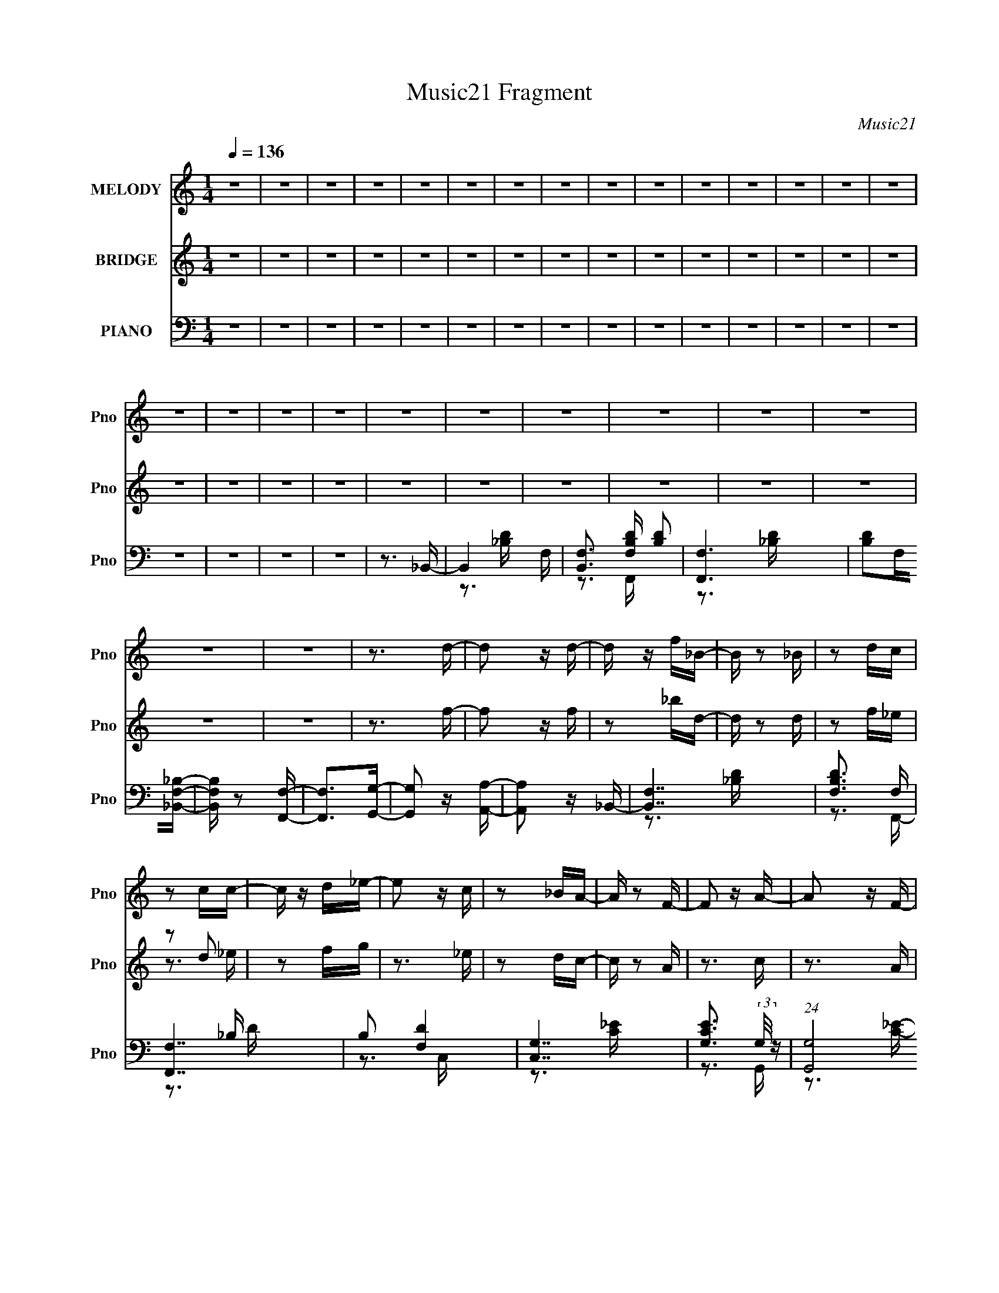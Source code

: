 X:1
T:Music21 Fragment
C:Music21
%%score 1 ( 2 3 ) ( 4 5 6 )
L:1/16
Q:1/4=136
M:1/4
I:linebreak $
K:none
V:1 treble nm="MELODY" snm="Pno"
V:2 treble nm="BRIDGE" snm="Pno"
V:3 treble 
L:1/4
V:4 bass nm="PIANO" snm="Pno"
V:5 bass 
V:6 bass 
V:1
 z4 | z4 | z4 | z4 | z4 | z4 | z4 | z4 | z4 | z4 | z4 | z4 | z4 | z4 | z4 | z4 | z4 | z4 | z4 | %19
 z4 | z4 | z4 | z4 | z4 | z4 | z4 | z4 | z3 d- | d2 z d- | d z f_B- | B z2 _B | z2 dc | z2 cc- | %33
 c z d_e- | e2 z c | z2 _BA- | A z2 F- | F2 z A- | A2 z F- | F z2 _B | z2 _BB- | B z cd- | d3 z | %43
 z3 d- | d2 z d- | d z f_B- | B z2 _B | z2 dc | z2 cc- | c z d_e- | e2 z c | z2 _BA- | A z2 g- | %53
 g2 z f- |[Q:1/4=136] f2 z A- | A z2 _B- | B4- | B3 z | z4 | z3 f- |[Q:1/4=136] f z _ed | z2 cd | %62
 z2 dc | z2 _B2- | B3 z | z2 _BB | z2 cd- | d z2 _e | z2 _ee | z2 _ef- | f z _ed | z2 c2- | c4 | %73
 z2 cc | z2 d_e- | e z2 g | z2 gg- | g4- | g4- | g2>f2- | f2 z2 | z3 f- | f2 z f- | f2 z d- | d4- | %85
 d4- | d4- | d3 z | z4 | z4 | z4 | z3 f- | f z _ed | z2 cd | z2 dc | z2 _B2- | B3 z | z2 _BB | %98
 z2 cd- | d z2 _e | z2 _ee | z2 _ef- | f z _ed | z2 c2- | c4 | z2 cc | z2 d_e- | e z2 g | z2 gg- | %109
 g4- | g4- | g2>f2- | f2 z2 | z3 f- | f2 z A- | A2 z _B- | B4- | B4- | B4- | B3 z | z4 | z4 | z4 | %123
 z3 _b- | b z2 _b | z2 _bb- | b2 z a | z2 ga | z2 a2 | z2 aa- | a2 z g- | g z fg- | g4 | z2 gg- | %134
 g2 z _b- | b z2 g- | g z2 g- | g2 z f- | f4 | z3 _b- | b2 z _b- | b z _bb- | b2 z a | z2 ga- | %144
 a z a2- | a z (3:2:1a2 a- | a2 z g- | g z fg | z2 g2- | g z gg- | g2 z _b- | b3 z | z4 | z3 _b- | %154
 b2 z a- | a2 z _b- | b4- | b4- | b4- | b4 | z4 | z4 | z4 | z3 d- |[Q:1/4=136] d2 z d- | d z f_B- | %166
 B z2 _B | z2 dc | z2 cc- | c z d_e- | e2 z c | z2 _BA- | A z2 F- | F2 z A- | A2 z F- | F z2 _B | %176
 z2 _BB- | B z cd- | d3 z | z3 d- | d2 z d- | d z f_B- | B z2 _B | z2 dc | z2 cc- | c z d_e- | %186
 e2 z c | z2 _BA- | A z2 g- | g2 z f- | f2 z A- | A z2 _B- | B4- | B3 z | z4 | z3 f- | %196
[Q:1/4=136] f z _ed | z2 cd | z2 dc | z2 _B2- | B3 z | z2 _BB | z2 cd- | d z2 _e | z2 _ee | %205
 z2 _ef- | f z _ed | z2 c2- | c4 | z2 cc | z2 d_e- | e z2 g | z2 gg- | g4- | g4- | g2>f2- | f2 z2 | %217
 z3 f- | f2 z f- | f2 z d- | d4- | d4- | d4- | d3 z | z4 | z4 | z4 | z3 f- | f z _ed | z2 cd | %230
 z2 dc | z2 _B2- | B3 z | z2 _BB | z2 cd- | d z2 _e | z2 _ee | z2 _ef- | f z _ed | z2 c2- | c4 | %241
 z2 cc | z2 d_e- | e z2 g | z2 gg- | g4- | g4- | g2>f2- | f2 z2 | z3 f- | f2 z A- | A2 z _B- | %252
 B4- | B4- | B4- | B3 z | z4 | z4 | z4 | z3 _b- | b z2 _b | z2 _bb- | b2 z a | z2 ga | z2 a2 | %265
 z2 aa- | a2 z g- | g z fg- | g4 | z2 gg- | g2 z _b- | b z2 g- | g z2 g- | g2 z f- | f4 | z3 _b- | %276
 b2 z _b- | b z _bb- | b2 z a | z2 ga- | a z a2- | a z (3:2:1a2 a- | a2 z g- | g z fg | z2 g2- | %285
 g z gg- | g2 z _b- | b3 z | z4 | z3 _b- | b2 z a- | a2 z _b- | b4- | b4- | b4- | b4 | z4 | z4 | %298
 z4 | z3 _b- | b z2 _b | z2 _bb- | b2 z a | z2 ga | z2 a2 | z2 aa- | a2 z g- | g z fg- | g4 | %309
 z2 gg- | g2 z _b- | b z2 g- | g z2 g- | g2 z f- | f4 | z3 _b- | b2 z _b- | b z _bb- | b2 z a | %319
 z2 ga- | a z a2- | a z (3:2:1a2 a- | a2 z g- | g z fg | z2 g2- | g z gg- | g2 z _b- | b3 z | z4 | %329
 z3 _b- | b2 z a- | a2 z _b- | b4- | b4- | b4- | b4 | z4 | z4 | z4 | z3 d- | d2 z d- | d z f_B- | %342
 B z2 _B | z2 dc | z2 cc- | c z d_e- | e2 z c | z2 _BA- | A z2 F- | F2 z A- | A2 z F- | F z2 _B | %352
 z2 _BB- | B z cd- | d3 z | z3 d- | d2 z d- | d z f_B- | B z2 _B | z2 dc | z2 cc- | c z d_e- | %362
 e2 z c | z2 _BA- | A z2 g- | g2 z f- | f2 z A- | A z2 _B- | B4- | B3 z | z3 c | z2 _BA- | %372
 A z2 g- | g2 z f- | f2 z A- | A z2 _B- | B4- | B3 z | z3 c | z2 _BA- | A3 z | z3 g- | g4- | %383
 g z2 f- | f4- | f z2 A- | A4- | A z2 _B- | B4- | B4- | B4- | B4 |] %392
V:2
 z4 | z4 | z4 | z4 | z4 | z4 | z4 | z4 | z4 | z4 | z4 | z4 | z4 | z4 | z4 | z4 | z4 | z4 | z4 | %19
 z4 | z4 | z4 | z4 | z4 | z4 | z4 | z4 | z3 f- | f2 z f | z2 _bd- | d z2 d | z2 f_e | z2 d2 | %33
 z2 fg | z3 _e | z2 dc- | c z2 A | z3 c | z3 A | z3 d | z2 ^cd | z2 _ef | z4 | z3 f- | f2 z f | %45
 z2 _bd- | d z2 d | z2 f_e | z2 d2 | z2 fg | z3 _e | z2 dc- | c z2 [c_e] | z3 [_Bd] | %54
[Q:1/4=136] z3 [Ac] | z3 [F_B]- | [FB] z2 [_Bd] | z3 [F_B]- | [FB]4 | z4 |[Q:1/4=136] z4 | z4 | %62
 z4 | z4 | z4 | z4 | z4 | z4 | z4 | z4 | z4 | z4 | z2 FF | z2 A z | z2 cf | z4 | z4 | z4 | z4 | %79
 z4 | z4 | z4 | z4 | z4 | z2 FF | z2 [F_B] z | z2 _BG | z3 F- | F2F,G, | z2 A,_B, | z2 CD | %91
 z2 _ED | z2 FF | z2 _BB | z2 cd | z4 | z2 FF | z2 _BB | z2 cd | z4 | z2 GG | z2 cc | z2 d_e | z4 | %104
 z2 FF | z2 AA | z2 c_e | z4 | z2 _EE | z2 GG | z2 _BB | z4 | z2 FF | z2 AA | z2 cc | z2 f z | %116
 z2 FF | z2 _BB | z2 df | z4 | z2 _B,C | z2 D_E | z2 FG | z2 ^G_B | z4 | z3 G | z3 _B | z3 A | z4 | %129
 z3 F | z3 D | z4 | z2 cc | z2 _ee | z2 gg | z3 [_eg] | z3 [_eg] | z3 [cf] | z4 | z3 _b- | b4- | %141
 b4- | b2>g2- | g4 a- | a4- | a4- | a2 z f- | f2 z g- | g4- | g4- | g4- | g2>_b2- | b4 | z3 _b- | %154
 b z2 a- | a z2 _b- | b4- F- | b4- F2 G- | b4- G ^G- | b3 G A- | A2 z G- | G2 z F- | F2 z d | %163
 z2 cf- |[Q:1/4=136] f2 z f | z2 _bd- | d z2 d | z2 f_e | z2 d2 | z2 fg | z3 _e | z2 dc- | c z2 A | %173
 z3 c | z3 A | z3 d | z2 ^cd | z2 _ef | z4 | z3 f- | f2 z f | z2 _bd- | d z2 d | z2 f_e | z2 d2 | %185
 z2 fg | z3 _e | z2 dc- | c z2 [c_e] | z3 [_Bd] | z3 [Ac] | z3 [F_B]- | [FB] z2 [_Bd] | z3 [F_B]- | %194
 [FB]4 | z4 |[Q:1/4=136] z4 | z4 | z4 | z4 | z4 | z4 | z4 | z4 | z4 | z4 | z4 | z4 | z2 FF | %209
 z2 A z | z2 cf | z4 | z4 | z4 | z4 | z4 | z4 | z4 | z4 | z4 | z2 FF | z2 [F_B] z | z2 _BG | %223
 z3 F- | F2F,G, | z2 A,_B, | z2 CD | z2 _ED | z2 FF | z2 _BB | z2 cd | z4 | z2 FF | z2 _BB | %234
 z2 cd | z4 | z2 GG | z2 cc | z2 d_e | z4 | z2 FF | z2 AA | z2 c_e | z4 | z2 _EE | z2 GG | z2 _BB | %247
 z4 | z2 FF | z2 AA | z2 cc | z2 f z | z2 FF | z2 _BB | z2 df | z4 | z2 _B,C | z2 D_E | z2 FG | %259
 z2 ^G_B | z4 | z3 G | z3 _B | z3 A | z4 | z3 F | z3 D | z4 | z2 cc | z2 _ee | z2 gg | z3 [_eg] | %272
 z3 [_eg] | z3 [cf] | z4 | z3 _b- | b4- | b4- | b2>g2- | g4 a- | a4- | a4- | a2 z f- | f2 z g- | %284
 g4- | g4- | g4- | g2>_b2- | b4 | z3 _b- | b z2 a- | a z2 _b- | b4- F- | b4- F2 G- | b4- G ^G- | %295
 b3 G A- | A2 z G- | G2 z F- | F2 z d | z2 c_B | z4 | z3 G | z3 _B | z3 A | z4 | z3 F | z3 D | z4 | %308
 z2 cc | z2 _ee | z2 gg | z3 [_eg] | z3 [_eg] | z3 [cf] | z4 | z3 _b- | b4- | b4- | b2>g2- | %319
 g4 a- | a4- | a4- | a2 z f- | f2 z g- | g4- | g4- | g4- | g2>_b2- | b4 | z3 _b- | b z2 a- | %331
 a z2 _b- | b4- F- | b4- F2 G- | b4- G ^G- | b3 G A- | A2FE | z2 FG | z2 A_B | z2 cf- | f2 z f | %341
 z2 _bd- | d z2 d | z2 f_e | z2 d2 | z2 fg | z3 _e | z2 dc- | c z2 A | z3 c | z3 A | z3 d | %352
 z2 ^cd | z2 _ef | z4 | z3 f- | f2 z f | z2 _bd- | d z2 d | z2 f_e | z2 d2 | z2 fg | z3 _e | %363
 z2 dc- | c z2 [c_e] | z3 [_Bd] | z3 [Ac] | z3 [F_B]- | [FB] z2 [_Bd] | z3 [F_B]- | [FB]4 | %371
 z3 [FA]- | [FA] z3 | z3 [Ac]- | [Ac]4 | z3 [F_B]- | [FB] z2 F- | F z2 [F_B]- | [FB]4 | z3 [FA]- | %380
 [FA]4- | [FA] z2 [Ac]- | [Ac]4 | z3 [cf]- | [cf]4- | [cf] z2 [Ac]- | [Ac]4 | z3 [_Bd]- | %388
 [Bd]4- F E | [Bd]4- F ^F | (3:2:2[Bd]/ z z G^G | z2 A_B- | (3:2:2B/ z z3 | (3z2 [FfGg]2[Aa]2 | %394
 [Bb]4- | [Bb] z3 |] %396
V:3
 x | x | x | x | x | x | x | x | x | x | x | x | x | x | x | x | x | x | x | x | x | x | x | x | %24
 x | x | x | x | x | x | x | x | z3/4 _e/4 | x | x | x | x | x | x | x | x | x | x | x | x | x | %46
 x | x | z3/4 _e/4 | x | x | x | x | x | x | x | x | x | x | x | x | x | x | x | x | x | x | x | %68
 x | x | x | x | x | x | x | x | x | x | x | x | x | x | x | x | x | x | x | x | x | x | x | x | %92
 x | x | x | x | x | x | x | x | x | x | x | x | x | x | x | x | x | x | x | x | x | x | x | x | %116
 x | x | x | x | x | x | x | x | x | x | x | x | x | x | x | x | x | x | x | x | x | x | x | x | %140
 x | x | x | x5/4 | x | x | x | x | x | x | x | x | x | x | x | x | x5/4 | x7/4 | x3/2 | x5/4 | x | %161
 x | x | x | x | x | x | x | z3/4 _e/4 | x | x | x | x | x | x | x | x | x | x | x | x | x | x | %183
 x | z3/4 _e/4 | x | x | x | x | x | x | x | x | x | x | x | x | x | x | x | x | x | x | x | x | %205
 x | x | x | x | x | x | x | x | x | x | x | x | x | x | x | x | x | x | x | x | x | x | x | x | %229
 x | x | x | x | x | x | x | x | x | x | x | x | x | x | x | x | x | x | x | x | x | x | x | x | %253
 x | x | x | x | x | x | x | x | x | x | x | x | x | x | x | x | x | x | x | x | x | x | x | x | %277
 x | x | x5/4 | x | x | x | x | x | x | x | x | x | x | x | x | x5/4 | x7/4 | x3/2 | x5/4 | x | x | %298
 x | x | x | x | x | x | x | x | x | x | x | x | x | x | x | x | x | x | x | x | x | x5/4 | x | x | %322
 x | x | x | x | x | x | x | x | x | x | x5/4 | x7/4 | x3/2 | x5/4 | x | x | x | x | x | x | x | %343
 x | z3/4 _e/4 | x | x | x | x | x | x | x | x | x | x | x | x | x | x | x | z3/4 _e/4 | x | x | %363
 x | x | x | x | x | x | x | x | x | x | x | x | x | x | x | x | x | x | x | x | x | x | x | x | %387
 x | x3/2 | x3/2 | x | x | x | z3/4 [_B_b]/4- | x | x |] %396
V:4
 z4 | z4 | z4 | z4 | z4 | z4 | z4 | z4 | z4 | z4 | z4 | z4 | z4 | z4 | z4 | z4 | z4 | z4 | z4 | %19
 z3 _B,,- | B,,4- F, | [B,,F,]3 [F,B,D] [B,D]2 | [F,,F,]6 | [B,D]2F,[_B,,F,_B,]- | %24
 [B,,F,B,] z2 [F,,F,]- | [F,,F,]2>[G,,G,]2- | [G,,G,]2 z [A,,A,]- | [A,,A,]2 z _B,,- | [B,,F,]7 | %29
 [B,DF,]3 F, | [F,,F,]7 | B,2 [DF,]4 | [C,G,]7 | [CEG,]3 (3:2:2G,/ z | (24:17:1[G,,G,]8 | %35
 [CE]2 (3:2:2G,2 z | F,,4- [F,A,C]- | F,, [F,A,C] F,2- | F,2 [C,A,]4- C, | A,2 C3 F, _B,,- | %40
 [B,,F,]6 | [B,DF,]3 F, | F,,4- [F,_B,D]- | F,, [F,B,D] z2 _B,,- | [B,,F,_B,]4- B,, | %45
 [F,B,] D (3:2:2F,2 z | [F,,F,_B,]4- F,, | [F,B,] [DF,]3 | C,4- [G,C_E]- | C, [G,CE] (3:2:2G,2 z | %50
 (24:17:1[G,,G,]8 | [CE]2G,F,,- | (24:17:1[F,,F,]8 | [A,C]2 F,2- |[Q:1/4=136] F,2 C,4- [A,CF]- | %55
 (6:5:1C,2 [A,CF]2 F, [_B,,F,_B,]- | [B,,F,B,] z2 [_B,,F,_B,D] | z3 [_B,,F,_B,D]- | [B,,F,B,D]4- | %59
 [B,,F,B,D] z2 _B,,- |[Q:1/4=136] B,,4- F, | B,,2 [B,DF,]3 | [F,,-F,_B,]4 F,, | D2 F,2 | %64
 [B,,F,_B,]6 | D x (3:2:2F,2 z | [F,,F,_B,]6 | D3 F, C,- | [C,G,]7 | (24:13:1[CEG,-]8 | %70
 G, G,,4- [C_E]- | G,,2 [CEG,]2 | (24:17:1[F,,F,]8 | [A,C]2 F,2 | C,4- [A,C]- | %75
 C, [A,C]2 F, _E,,- | E,,4- [_E,G,_B,_E]- | (3:2:1E,,/ [E,G,B,E] x2/3 _E,2- | %78
 E,2 (24:13:1[B,,_E,]8 | [G,B,E_E,]3 (3:2:2_E,/ z | (24:17:1[F,,F,]8 | [A,CF,-]3 F,- | %82
 F,2 C,4- [A,C]- | (6:5:1C,2 [A,C]3 F, _B,,- | [B,,F,]6 | [B,DF,]3 F, | [F,,_B,-]6 | %87
 B,2 [DF,F,,-]4 | F,,4- [F,A,]- | F,,4- [F,A,]4- C,- | F,,4- (3:2:1[F,A,]/ C,4- F, [F,A,C]- | %91
 (6:5:1F,,2 C,2 [F,A,C]2 z _B,,- | [B,,F,]6 | [B,DF,]3 F, | [F,,-F,_B,]4 F,, | D2 F,2 | %96
 [B,,F,_B,]6 | D x (3:2:2F,2 z | [F,,F,_B,]6 | D3 F, C,- | [C,G,]7 | (24:13:1[CEG,-]8 | %102
 G, G,,4- [C_E]- | G,,2 [CEG,]2 | (24:17:1[F,,F,]8 | [A,C]2 F,2 | C,4- [A,C]- | %107
 C, [A,C]2 F, _E,,- | E,,4- [_E,G,_B,_E]- | (3:2:1E,,/ [E,G,B,E] x2/3 _E,2- | %110
 E,2 (24:13:1[B,,_E,]8 | [G,B,E_E,]3 (3:2:2_E,/ z | (24:17:1[F,,F,]8 | [A,CF,-]3 F,- | %114
 F,2 C,4- [A,C]- | (6:5:1C,2 [A,C]3 F, _B,,- | [B,,F,]6 | [B,DF,]3 F, | [F,,F,]6 | %119
 B, D2 F, [_B,,F,_B,]- | [B,,F,B,]2 z [_B,,F,_B,]- | [B,,F,B,]2 z [C,C]- | [C,C]2 z [D,D]- | %123
 [D,D]2 x _E,,- | E,,4- [E,G,]2 [_E,G,_B,]- | (6:5:1E,,2 [E,G,B,]4- _B,,- | [E,G,B,] [B,,_E,-]6 | %127
 (3:2:1E, [G,B,E_E,]3 x/3 | D,,4- [F,A,]- | D,,2 [F,A,D,]4 | [A,,D,]6 | [F,A,D]2 (3:2:2D,2 z | %132
 C,,4- [_E,G,C]- | C,,2 [E,G,CC,]3 | G,,4- [_E,G,C]- | (6:5:1G,,2 [E,G,C]3 C, _E,,- | %136
 [E,,-_E,]4 E,, | [G,B,_E,]3 (3:2:1[_E,E]/ E8/3 | F,,4- [A,CF]- | F,, [A,CF]2 F, _E,,- | %140
 [E,,-_E,]4 E,, | [G,B,E]2 _E,2 | (24:13:1[B,,_E,]8 | [G,B,E]2 (3:2:2_E,2 z | %144
 (24:17:1[D,,F,-A,-]8 | [F,A,D,]3 [D,D] | [A,,D,F,A,]4 | D,,2[F,A,]C,,- | C,,4- [_E,G,]- | %149
 [C,,C,]3 [C,E,G,] [E,G,]3 | [G,,C,-]4 | (3:2:1C, [C,,_E,G,C]2 [_E,G,C]4/3 | [F,,F,]6 [F,A,]2 | %153
 [A,C]2 F,2- | F, C,4- [A,CF]- | (6:5:1C,2 [A,CFF,_B,,-]2_B,,/3- | B,,4- F,4 B,2 [_B,D]- | %157
 [B,,F,]3 [F,B,D] [B,D]2 | [F,,F,]6 | [B,D]2F,[F,,F,A,]- | [F,,F,A,] z2 [F,,F,]- | %161
 [F,,F,]2>[G,,G,]2- | [G,,G,]2 z [A,,F,A,]- | [A,,F,A,]2 z _B,,- |[Q:1/4=136] [B,,F,]7 | %165
 [B,DF,]3 F, | [F,,F,]7 | B,2 [DF,]4 | [C,G,]7 | [CEG,]3 (3:2:2G,/ z | (24:17:1[G,,G,]8 | %171
 [CE]2 (3:2:2G,2 z | F,,4- [F,A,C]- | F,, [F,A,C] F,2- | F,2 [C,A,]4- C, | A,2 C3 F, _B,,- | %176
 [B,,F,]6 | [B,DF,]3 F, | F,,4- [F,_B,D]- | F,, [F,B,D] z2 _B,,- | [B,,F,_B,]4- B,, | %181
 [F,B,] D (3:2:2F,2 z | [F,,F,_B,]4- F,, | [F,B,] [DF,]3 | C,4- [G,C_E]- | C, [G,CE] (3:2:2G,2 z | %186
 (24:17:1[G,,G,]8 | [CE]2G,F,,- | (24:17:1[F,,F,]8 | [A,C]2 F,2- | F,2 C,4- [A,CF]- | %191
 (6:5:1C,2 [A,CF]2 F, [_B,,F,_B,]- | [B,,F,B,] z2 [_B,,F,_B,D] | z3 [_B,,F,_B,D]- | [B,,F,B,D]4- | %195
 [B,,F,B,D] z2 _B,,- |[Q:1/4=136] B,,4- F, | B,,2 [B,DF,]3 | [F,,-F,_B,]4 F,, | D2 F,2 | %200
 [B,,F,_B,]6 | D x (3:2:2F,2 z | [F,,F,_B,]6 | D3 F, C,- | [C,G,]7 | (24:13:1[CEG,-]8 | %206
 G, G,,4- [C_E]- | G,,2 [CEG,]2 | (24:17:1[F,,F,]8 | [A,C]2 F,2 | C,4- [A,C]- | %211
 C, [A,C]2 F, _E,,- | E,,4- [_E,G,_B,_E]- | (3:2:1E,,/ [E,G,B,E] x2/3 _E,2- | %214
 E,2 (24:13:1[B,,_E,]8 | [G,B,E_E,]3 (3:2:2_E,/ z | (24:17:1[F,,F,]8 | [A,CF,-]3 F,- | %218
 F,2 C,4- [A,C]- | (6:5:1C,2 [A,C]3 F, _B,,- | [B,,F,]6 | [B,DF,]3 F, | [F,,_B,-]6 | %223
 B,2 [DF,F,,-]4 | F,,4- [F,A,]- | F,,4- [F,A,]4- C,- | F,,4- (3:2:1[F,A,]/ C,4- F, [F,A,C]- | %227
 (6:5:1F,,2 C,2 [F,A,C]2 z _B,,- | [B,,F,]6 | [B,DF,]3 F, | [F,,-F,_B,]4 F,, | D2 F,2 | %232
 [B,,F,_B,]6 | D x (3:2:2F,2 z | [F,,F,_B,]6 | D3 F, C,- | [C,G,]7 | (24:13:1[CEG,-]8 | %238
 G, G,,4- [C_E]- | G,,2 [CEG,]2 | (24:17:1[F,,F,]8 | [A,C]2 F,2 | C,4- [A,C]- | %243
 C, [A,C]2 F, _E,,- | E,,4- [_E,G,_B,_E]- | (3:2:1E,,/ [E,G,B,E] x2/3 _E,2- | %246
 E,2 (24:13:1[B,,_E,]8 | [G,B,E_E,]3 (3:2:2_E,/ z | (24:17:1[F,,F,]8 | [A,CF,-]3 F,- | %250
 F,2 C,4- [A,C]- | (6:5:1C,2 [A,C]3 F, _B,,- | [B,,F,]6 | [B,DF,]3 F, | [F,,F,]6 | %255
 B, D2 F, [_B,,F,_B,]- | [B,,F,B,]2 z [_B,,F,_B,]- | [B,,F,B,]2 z [C,C]- | [C,C]2 z [D,D]- | %259
 [D,D]2 x _E,,- | E,,4- [E,G,]2 [_E,G,_B,]- | (6:5:1E,,2 [E,G,B,]4- _B,,- | [E,G,B,] [B,,_E,-]6 | %263
 (3:2:1E, [G,B,E_E,]3 x/3 | D,,4- [F,A,]- | D,,2 [F,A,D,]4 | [A,,D,]6 | [F,A,D]2 (3:2:2D,2 z | %268
 C,,4- [_E,G,C]- | C,,2 [E,G,CC,]3 | G,,4- [_E,G,C]- | (6:5:1G,,2 [E,G,C]3 C, _E,,- | %272
 [E,,-_E,]4 E,, | [G,B,_E,]3 (3:2:1[_E,E]/ E8/3 | F,,4- [A,CF]- | F,, [A,CF]2 F, _E,,- | %276
 [E,,-_E,]4 E,, | [G,B,E]2 _E,2 | (24:13:1[B,,_E,]8 | [G,B,E]2 (3:2:2_E,2 z | %280
 (24:17:1[D,,F,-A,-]8 | [F,A,D,]3 [D,D] | [A,,D,F,A,]4 | D,,2[F,A,]C,,- | C,,4- [_E,G,]- | %285
 [C,,C,]3 [C,E,G,] [E,G,]3 | [G,,C,-]4 | (3:2:1C, [C,,_E,G,C]2 [_E,G,C]4/3 | [F,,F,]6 [F,A,]2 | %289
 [A,C]2 F,2- | F, C,4- [A,CF]- | (6:5:1C,2 [A,CFF,_B,,-]2_B,,/3- | B,,4- F,4 B,2 [_B,D]- | %293
 [B,,F,]3 [F,B,D] [B,D]2 | [F,,F,]6 | [B,D]2F,[F,,F,A,]- | [F,,F,A,] z2 [F,,F,]- | %297
 [F,,F,]2>[G,,G,]2- | [G,,G,]2 z [A,,F,A,]- | [A,,F,A,]2 x _E,,- | E,,4- [E,G,]2 [_E,G,_B,]- | %301
 (6:5:1E,,2 [E,G,B,]4- _B,,- | [E,G,B,] [B,,_E,-]6 | (3:2:1E, [G,B,E_E,]3 x/3 | D,,4- [F,A,]- | %305
 D,,2 [F,A,D,]4 | [A,,D,]6 | [F,A,D]2 (3:2:2D,2 z | C,,4- [_E,G,C]- | C,,2 [E,G,CC,]3 | %310
 G,,4- [_E,G,C]- | (6:5:1G,,2 [E,G,C]3 C, _E,,- | [E,,-_E,]4 E,, | [G,B,_E,]3 (3:2:1[_E,E]/ E8/3 | %314
 F,,4- [A,CF]- | F,, [A,CF]2 F, _E,,- | [E,,-_E,]4 E,, | [G,B,E]2 _E,2 | (24:13:1[B,,_E,]8 | %319
 [G,B,E]2 (3:2:2_E,2 z | (24:17:1[D,,F,-A,-]8 | [F,A,D,]3 [D,D] | [A,,D,F,A,]4 | D,,2[F,A,]C,,- | %324
 C,,4- [_E,G,]- | [C,,C,]3 [C,E,G,] [E,G,]3 | [G,,C,-]4 | (3:2:1C, [C,,_E,G,C]2 [_E,G,C]4/3 | %328
 [F,,F,]6 [F,A,]2 | [A,C]2 F,2- | F, C,4- [A,CF]- | (6:5:1C,2 [A,CFF,_B,,-]2_B,,/3- | %332
 B,,4- F,4 B,2 [_B,D]- | [B,,F,]3 [F,B,D] [B,D]2 | [F,,F,]6 | [B,D]2F,[F,,F,A,]- | %336
 [F,,F,A,] z2 [F,,F,]- | [F,,F,]2>[G,,G,]2- | [G,,G,]2 z [A,,F,A,]- | [A,,F,A,]2 z _B,,- | %340
 [B,,F,]7 | [B,DF,]3 F, | [F,,F,]7 | B,2 [DF,]4 | [C,G,]7 | [CEG,]3 (3:2:2G,/ z | %346
 (24:17:1[G,,G,]8 | [CE]2 (3:2:2G,2 z | F,,4- [F,A,C]- | F,, [F,A,C] F,2- | F,2 [C,A,]4- C, | %351
 A,2 C3 F, _B,,- | [B,,F,]6 | [B,DF,]3 F, | F,,4- [F,_B,D]- | F,, [F,B,D] z2 _B,,- | %356
 [B,,F,_B,]4- B,, | [F,B,] D (3:2:2F,2 z | [F,,F,_B,]4- F,, | [F,B,] [DF,]3 | C,4- [G,C_E]- | %361
 C, [G,CE] (3:2:2G,2 z | (24:17:1[G,,G,]8 | [CE]2G,F,,- | (24:17:1[F,,F,]8 | [A,C]2 F,2- | %366
 F,2 C,4- [A,CF]- | (6:5:1C,2 [A,CF]2 F, _B,,- | [B,,F,]6 | [B,DF,]3 F, | [F,,F,]6 | B,2 [DF,]3 | %372
 F,,4- [A,C]- | (6:5:1F,,2 [A,CF,]2 F,/3 | (24:17:1[C,F,]8 | [A,C]2 (3:2:2F,2 z | B,,4- [_B,D]- | %377
 B,,2 [B,DF,]3 | (24:17:1[F,,_B,-]8 | B,2 [DF,]3 | F,,4- [A,C]- | (6:5:1F,,2 [A,CF,]2 F,/3 | %382
 C,4- [A,C]- | C,2 [A,CF,F,,-]2 | F,,4- F,4 [A,C]- | F,,2 [A,CF,-]3 | (6:5:1F,4 C,4- [A,CF]- | %387
 (6:5:1C,2 [A,CFF,] (3:2:2F, z | B,,4- [_B,D]- | (6:5:1B,,2 [B,DF,]3 | [F,,F,]6 | %391
 [A,C]3 F, [_B,,F,_B,]- | [B,,F,B,] z2 [F,,F,]- | [F,,F,] z2 [_B,,F,_B,D]- | [B,,F,B,D]4- | %395
 [B,,F,B,D]4- | [B,,F,B,D]4- | [B,,F,B,D]4- | [B,,F,B,D]4- | (3:2:2[B,,F,B,D]/ z z3 |] %400
V:5
 x4 | x4 | x4 | x4 | x4 | x4 | x4 | x4 | x4 | x4 | x4 | x4 | x4 | x4 | x4 | x4 | x4 | x4 | x4 | %19
 x4 | z3 [_B,D]- x | z3 F,,- x2 | z3 [_B,D]- x2 | x4 | x4 | x4 | x4 | x4 | z3 [_B,D]- x3 | %29
 z3 F,,- | z3 _B,- x3 | z3 C,- x2 | z3 [C_E]- x3 | z3 G,,- | z3 [C_E]- x5/3 | z3 F,,- | x5 | %37
 z3 C,- | z3 C- x3 | x7 | z3 [_B,D]- x2 | z3 F,,- | x5 | x5 | z3 D- x | z2 DF,,- | z3 D- x | %47
 z3 C,- | x5 | z3 G,,- | z3 [C_E]- x5/3 | x4 | z3 [A,C]- x5/3 | z3 C,- | x7 | x17/3 | x4 | x4 | %58
 x4 | x4 | z3 [_B,D]- x | z3 F,,- x | z3 D- x | z3 _B,,- | z3 D- x2 | z3 F,,- | z3 D- x2 | x5 | %68
 z3 [C_E]- x3 | z3 G,,- x/3 | x6 | z3 F,,- | z3 [A,C]- x5/3 | z3 C,- | x5 | x5 | x5 | z3 _B,,- | %78
 z3 [G,_B,_E]- x7/3 | z3 F,,- | z3 [A,C]- x5/3 | z3 C,- | x7 | x20/3 | z3 [_B,D]- x2 | z3 F,,- | %86
 z3 D- x2 | z3 [F,A,] x2 | x5 | x9 | x31/3 | x23/3 | z3 [_B,D]- x2 | z3 F,,- | z3 D- x | z3 _B,,- | %96
 z3 D- x2 | z3 F,,- | z3 D- x2 | x5 | z3 [C_E]- x3 | z3 G,,- x/3 | x6 | z3 F,,- | z3 [A,C]- x5/3 | %105
 z3 C,- | x5 | x5 | x5 | z3 _B,,- | z3 [G,_B,_E]- x7/3 | z3 F,,- | z3 [A,C]- x5/3 | z3 C,- | x7 | %115
 x20/3 | z3 [_B,D]- x2 | z3 F,,- | z3 _B,- x2 | x5 | x4 | x4 | x4 | z3 [_E,G,]- | x7 | x20/3 | %126
 z3 [G,_B,_E]- x3 | z3 D,,- | x5 | z3 A,,- x2 | z3 [F,A,D]- x2 | z3 C,,- | x5 | z3 G,,- x | x5 | %135
 x20/3 | z3 [G,_B,]- x | z3 F,,- x2 | x5 | x5 | z3 [G,_B,_E]- x | z3 _B,,- | z3 [G,_B,_E]- x/3 | %143
 z3 D,,- | z3 D- x5/3 | z3 A,,- | z3 D,,- | x4 | x5 | z3 G,,- x3 | z2 G,C,,- | z3 F,,- | %152
 z3 [A,C]- x4 | z3 C,- | x6 | z3 F,- | x11 | z3 F,,- x2 | z3 [_B,D]- x2 | x4 | x4 | x4 | x4 | x4 | %164
 z3 [_B,D]- x3 | z3 F,,- | z3 _B,- x3 | z3 C,- x2 | z3 [C_E]- x3 | z3 G,,- | z3 [C_E]- x5/3 | %171
 z3 F,,- | x5 | z3 C,- | z3 C- x3 | x7 | z3 [_B,D]- x2 | z3 F,,- | x5 | x5 | z3 D- x | z2 DF,,- | %182
 z3 D- x | z3 C,- | x5 | z3 G,,- | z3 [C_E]- x5/3 | x4 | z3 [A,C]- x5/3 | z3 C,- | x7 | x17/3 | %192
 x4 | x4 | x4 | x4 | z3 [_B,D]- x | z3 F,,- x | z3 D- x | z3 _B,,- | z3 D- x2 | z3 F,,- | %202
 z3 D- x2 | x5 | z3 [C_E]- x3 | z3 G,,- x/3 | x6 | z3 F,,- | z3 [A,C]- x5/3 | z3 C,- | x5 | x5 | %212
 x5 | z3 _B,,- | z3 [G,_B,_E]- x7/3 | z3 F,,- | z3 [A,C]- x5/3 | z3 C,- | x7 | x20/3 | %220
 z3 [_B,D]- x2 | z3 F,,- | z3 D- x2 | z3 [F,A,] x2 | x5 | x9 | x31/3 | x23/3 | z3 [_B,D]- x2 | %229
 z3 F,,- | z3 D- x | z3 _B,,- | z3 D- x2 | z3 F,,- | z3 D- x2 | x5 | z3 [C_E]- x3 | z3 G,,- x/3 | %238
 x6 | z3 F,,- | z3 [A,C]- x5/3 | z3 C,- | x5 | x5 | x5 | z3 _B,,- | z3 [G,_B,_E]- x7/3 | z3 F,,- | %248
 z3 [A,C]- x5/3 | z3 C,- | x7 | x20/3 | z3 [_B,D]- x2 | z3 F,,- | z3 _B,- x2 | x5 | x4 | x4 | x4 | %259
 z3 [_E,G,]- | x7 | x20/3 | z3 [G,_B,_E]- x3 | z3 D,,- | x5 | z3 A,,- x2 | z3 [F,A,D]- x2 | %267
 z3 C,,- | x5 | z3 G,,- x | x5 | x20/3 | z3 [G,_B,]- x | z3 F,,- x2 | x5 | x5 | z3 [G,_B,_E]- x | %277
 z3 _B,,- | z3 [G,_B,_E]- x/3 | z3 D,,- | z3 D- x5/3 | z3 A,,- | z3 D,,- | x4 | x5 | z3 G,,- x3 | %286
 z2 G,C,,- | z3 F,,- | z3 [A,C]- x4 | z3 C,- | x6 | z3 F,- | x11 | z3 F,,- x2 | z3 [_B,D]- x2 | %295
 x4 | x4 | x4 | x4 | z3 [_E,G,]- | x7 | x20/3 | z3 [G,_B,_E]- x3 | z3 D,,- | x5 | z3 A,,- x2 | %306
 z3 [F,A,D]- x2 | z3 C,,- | x5 | z3 G,,- x | x5 | x20/3 | z3 [G,_B,]- x | z3 F,,- x2 | x5 | x5 | %316
 z3 [G,_B,_E]- x | z3 _B,,- | z3 [G,_B,_E]- x/3 | z3 D,,- | z3 D- x5/3 | z3 A,,- | z3 D,,- | x4 | %324
 x5 | z3 G,,- x3 | z2 G,C,,- | z3 F,,- | z3 [A,C]- x4 | z3 C,- | x6 | z3 F,- | x11 | z3 F,,- x2 | %334
 z3 [_B,D]- x2 | x4 | x4 | x4 | x4 | x4 | z3 [_B,D]- x3 | z3 F,,- | z3 _B,- x3 | z3 C,- x2 | %344
 z3 [C_E]- x3 | z3 G,,- | z3 [C_E]- x5/3 | z3 F,,- | x5 | z3 C,- | z3 C- x3 | x7 | z3 [_B,D]- x2 | %353
 z3 F,,- | x5 | x5 | z3 D- x | z2 DF,,- | z3 D- x | z3 C,- | x5 | z3 G,,- | z3 [C_E]- x5/3 | x4 | %364
 z3 [A,C]- x5/3 | z3 C,- | x7 | x17/3 | z3 [_B,D]- x2 | z3 F,,- | z3 _B,- x2 | z3 F,,- x | x5 | %373
 z3 C,- | z3 [A,C]- x5/3 | z3 _B,,- | x5 | z3 F,,- x | z3 D- x5/3 | z3 F,,- x | x5 | z3 C,- | x5 | %383
 z3 F,- | x9 | z3 C,- x | x25/3 | z3 _B,,- | x5 | z3 F,,- x2/3 | z3 [A,C]- x2 | x5 | x4 | x4 | x4 | %395
 x4 | x4 | x4 | x4 | x4 |] %400
V:6
 x4 | x4 | x4 | x4 | x4 | x4 | x4 | x4 | x4 | x4 | x4 | x4 | x4 | x4 | x4 | x4 | x4 | x4 | x4 | %19
 x4 | x5 | x6 | x6 | x4 | x4 | x4 | x4 | x4 | x7 | x4 | z3 D- x3 | x6 | x7 | x4 | x17/3 | x4 | x5 | %37
 x4 | x7 | x7 | x6 | x4 | x5 | x5 | x5 | x4 | x5 | x4 | x5 | x4 | x17/3 | x4 | x17/3 | x4 | x7 | %55
 x17/3 | x4 | x4 | x4 | x4 | x5 | x5 | x5 | x4 | x6 | x4 | x6 | x5 | x7 | x13/3 | x6 | x4 | x17/3 | %73
 x4 | x5 | x5 | x5 | x4 | x19/3 | x4 | x17/3 | x4 | x7 | x20/3 | x6 | x4 | x6 | x6 | x5 | x9 | %90
 x31/3 | x23/3 | x6 | x4 | x5 | x4 | x6 | x4 | x6 | x5 | x7 | x13/3 | x6 | x4 | x17/3 | x4 | x5 | %107
 x5 | x5 | x4 | x19/3 | x4 | x17/3 | x4 | x7 | x20/3 | x6 | x4 | z3 D- x2 | x5 | x4 | x4 | x4 | %123
 x4 | x7 | x20/3 | x7 | x4 | x5 | x6 | x6 | x4 | x5 | x5 | x5 | x20/3 | z3 _E- x | x6 | x5 | x5 | %140
 x5 | x4 | x13/3 | x4 | x17/3 | x4 | x4 | x4 | x5 | x7 | x4 | z3 [F,A,]- | x8 | x4 | x6 | z3 _B,- | %156
 x11 | x6 | x6 | x4 | x4 | x4 | x4 | x4 | x7 | x4 | z3 D- x3 | x6 | x7 | x4 | x17/3 | x4 | x5 | %173
 x4 | x7 | x7 | x6 | x4 | x5 | x5 | x5 | x4 | x5 | x4 | x5 | x4 | x17/3 | x4 | x17/3 | x4 | x7 | %191
 x17/3 | x4 | x4 | x4 | x4 | x5 | x5 | x5 | x4 | x6 | x4 | x6 | x5 | x7 | x13/3 | x6 | x4 | x17/3 | %209
 x4 | x5 | x5 | x5 | x4 | x19/3 | x4 | x17/3 | x4 | x7 | x20/3 | x6 | x4 | x6 | x6 | x5 | x9 | %226
 x31/3 | x23/3 | x6 | x4 | x5 | x4 | x6 | x4 | x6 | x5 | x7 | x13/3 | x6 | x4 | x17/3 | x4 | x5 | %243
 x5 | x5 | x4 | x19/3 | x4 | x17/3 | x4 | x7 | x20/3 | x6 | x4 | z3 D- x2 | x5 | x4 | x4 | x4 | %259
 x4 | x7 | x20/3 | x7 | x4 | x5 | x6 | x6 | x4 | x5 | x5 | x5 | x20/3 | z3 _E- x | x6 | x5 | x5 | %276
 x5 | x4 | x13/3 | x4 | x17/3 | x4 | x4 | x4 | x5 | x7 | x4 | z3 [F,A,]- | x8 | x4 | x6 | z3 _B,- | %292
 x11 | x6 | x6 | x4 | x4 | x4 | x4 | x4 | x7 | x20/3 | x7 | x4 | x5 | x6 | x6 | x4 | x5 | x5 | x5 | %311
 x20/3 | z3 _E- x | x6 | x5 | x5 | x5 | x4 | x13/3 | x4 | x17/3 | x4 | x4 | x4 | x5 | x7 | x4 | %327
 z3 [F,A,]- | x8 | x4 | x6 | z3 _B,- | x11 | x6 | x6 | x4 | x4 | x4 | x4 | x4 | x7 | x4 | %342
 z3 D- x3 | x6 | x7 | x4 | x17/3 | x4 | x5 | x4 | x7 | x7 | x6 | x4 | x5 | x5 | x5 | x4 | x5 | x4 | %360
 x5 | x4 | x17/3 | x4 | x17/3 | x4 | x7 | x17/3 | x6 | x4 | z3 D- x2 | x5 | x5 | x4 | x17/3 | x4 | %376
 x5 | x5 | x17/3 | x5 | x5 | x4 | x5 | z3 [A,C] | x9 | x5 | x25/3 | x4 | x5 | x14/3 | x6 | x5 | %392
 x4 | x4 | x4 | x4 | x4 | x4 | x4 | x4 |] %400
